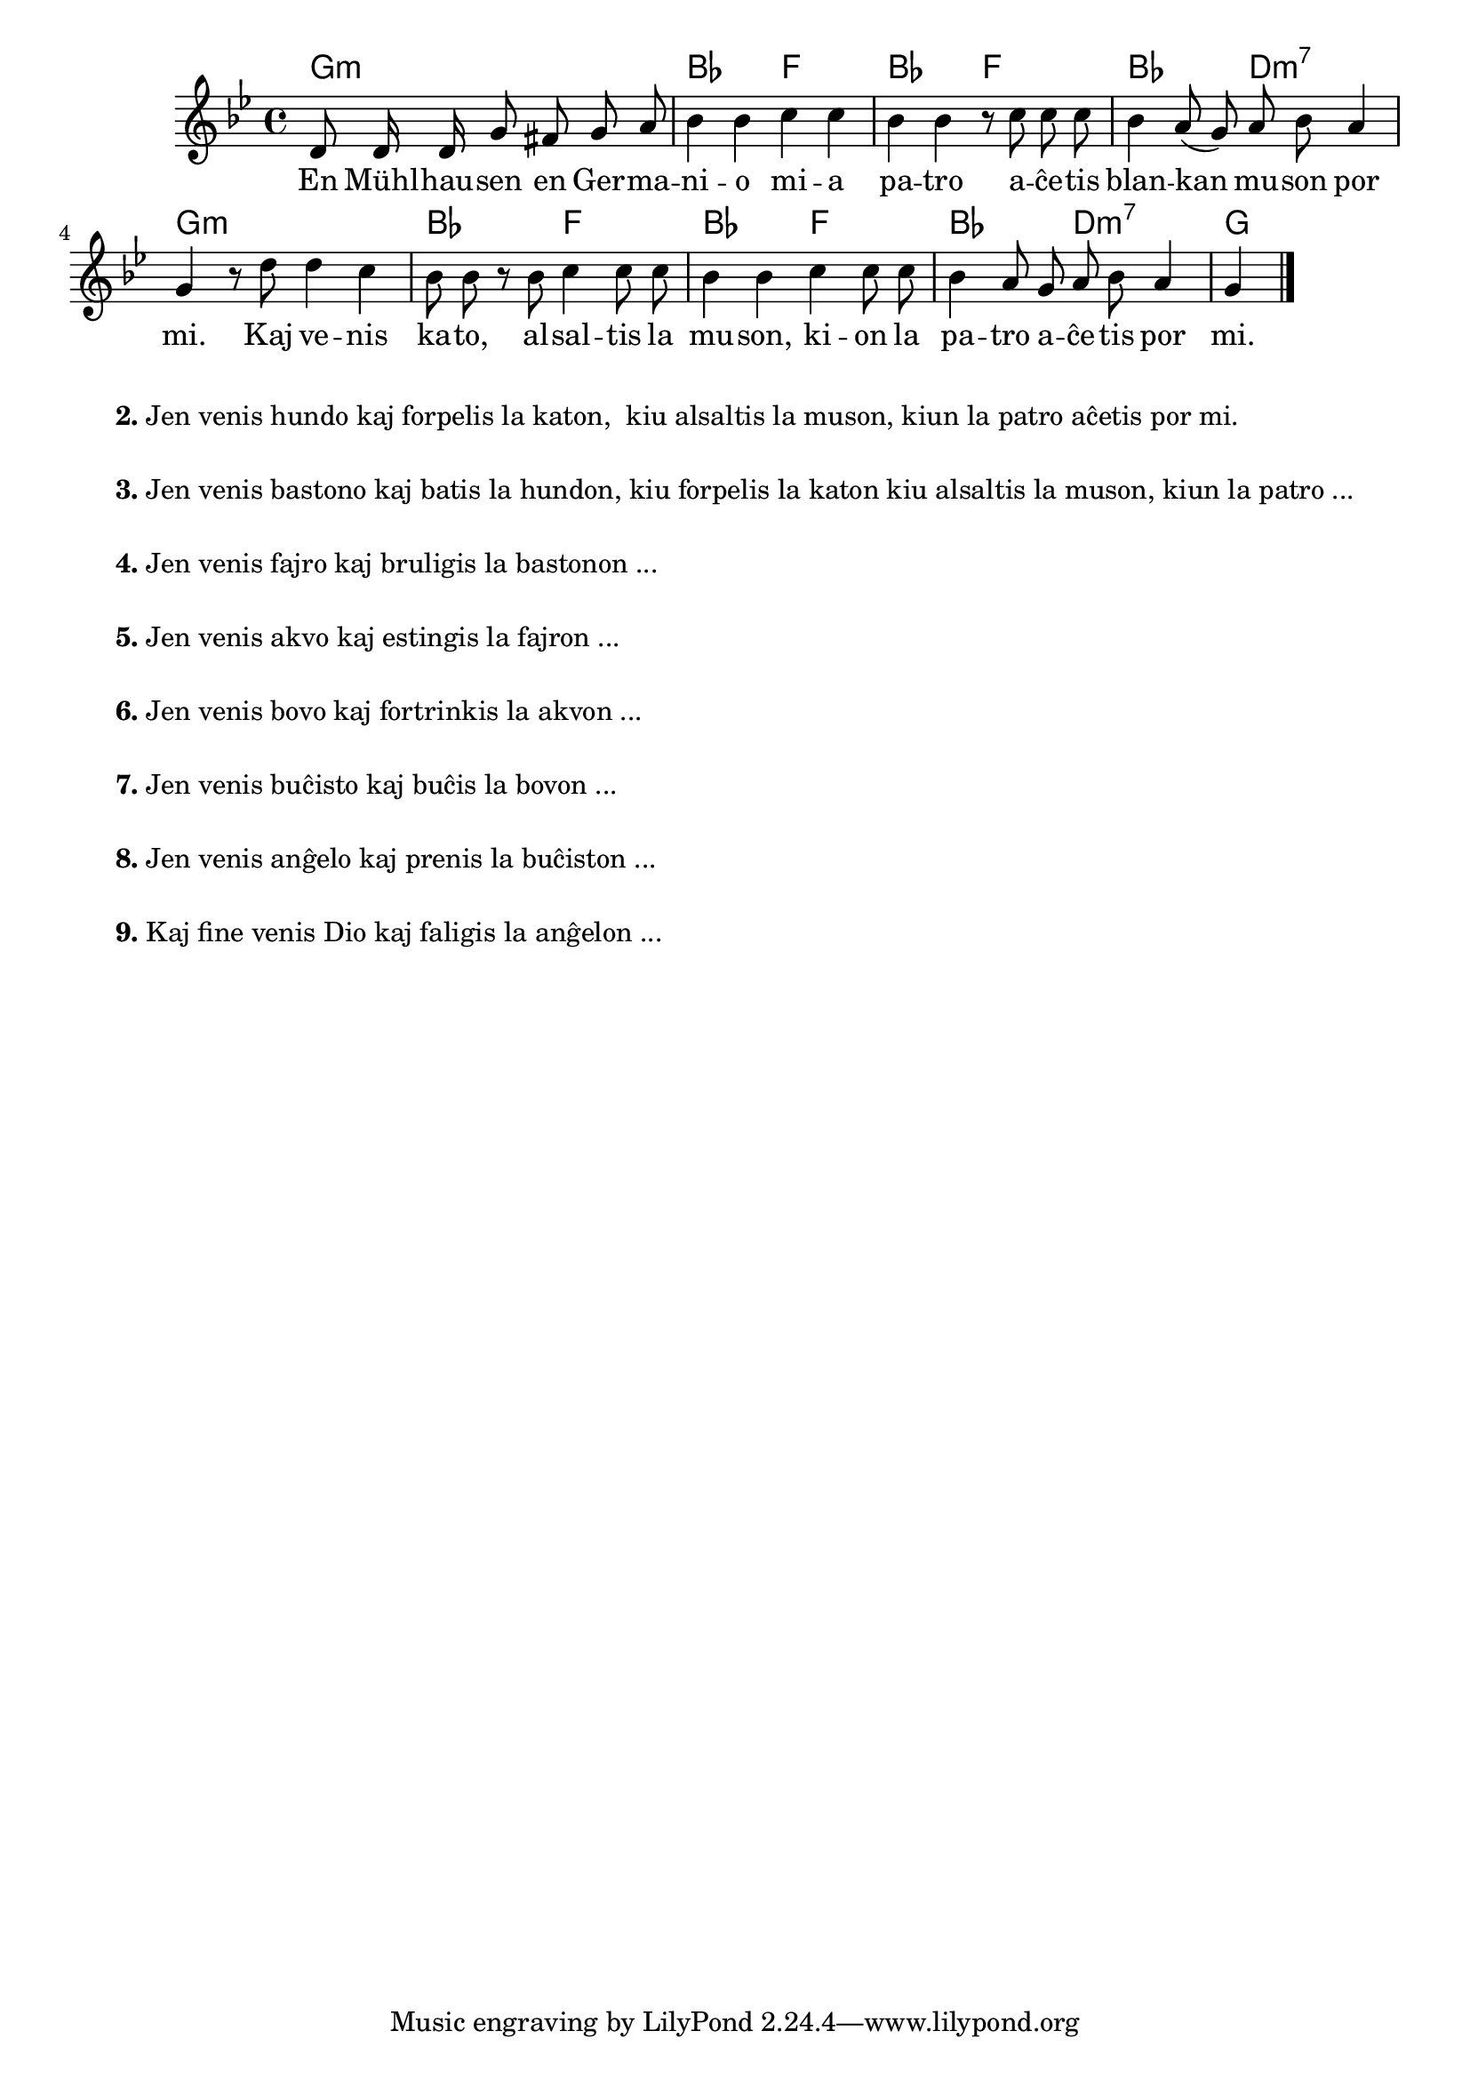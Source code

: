 

\score {
	\header {
	title = "Blanka muso"
	subsubtitle = "Tradukis el la itala L. Sözüer"
	}
	
	\transpose c bes {
	<<\chords {
		  a2.:m c2 g c g c e:m7 a1:m c2 g c g c e:m7 a
                               } % chords
	\relative {
		\time 4/4
		\key a \minor
		\partial 2.
	\autoBeamOff
	e8 e16 e a8 gis a b c4 c d4 d4 c c r8 d d d c4 b8( a) b c b4 a r8 e' e4 d c8 c r c d4 d8 d c4 c4  d4 d8 d c4 b8 a b c b4 a
       \bar "|." 
	\autoBeamOn
	} % relative
	\addlyrics {
	En Mühl -- hau -- sen en Ger -- ma -- ni -- o mi -- a pa -- tro a -- ĉe -- tis blan -- kan mu -- son por mi.
        Kaj ve -- nis ka -- to, al -- sal -- tis la mu -- son, ki -- on la pa -- tro a -- ĉe -- tis por mi.
	} %addlyrics
>>
	} % transpose
} % score


\markup {
  \fill-line {
    % \hspace #0.1 % moves the column off the left margin;
     % can be removed if space on the page is tight
     \column {
      \line { \bold "2."
        \column {
		"Jen venis hundo kaj forpelis la katon,
	kiu alsaltis la muson, kiun la patro aĉetis por mi."
           } % column
      } % line
	  \combine \null \vspace #0.05 % adds vertical spacing between verses
      \line { \bold "3."
        \column {
		"Jen venis bastono kaj batis la hundon, kiu forpelis la katon kiu alsaltis la muson, kiun la patro ..."
        } % column
      } % line
      \combine \null \vspace #0.05 % adds vertical spacing between verses
      \line { \bold "4."
        \column {
		"Jen venis fajro kaj bruligis la bastonon ..."
        } % column
      } % line
      \combine \null \vspace #0.05 % adds vertical spacing between verses
      \line { \bold "5."
        \column {
		"Jen venis akvo kaj estingis la fajron ..."
        } % column
      } % line     
    \combine \null \vspace #0.05 % adds vertical spacing between verses
      \line { \bold "6."
        \column {
		"Jen venis bovo kaj fortrinkis la akvon ..."
        } % column
      } % line     
    \combine \null \vspace #0.1 % adds vertical spacing between verses
      \line { \bold "7."
        \column {
		"Jen venis buĉisto kaj buĉis la bovon ..."
        } % column
      } % line     
    \combine \null \vspace #0.1 % adds vertical spacing between verses
      \line { \bold "8."
        \column {
		"Jen venis anĝelo kaj prenis la buĉiston ..."
        } % column
      } % line     
    \combine \null \vspace #0.1 % adds vertical spacing between verses
      \line { \bold "9."
        \column {
		"Kaj fine venis Dio kaj faligis la anĝelon ..."
                " "
                " "
        } % column
      } % line   
      }  
    } % fill-line
} % markup	
